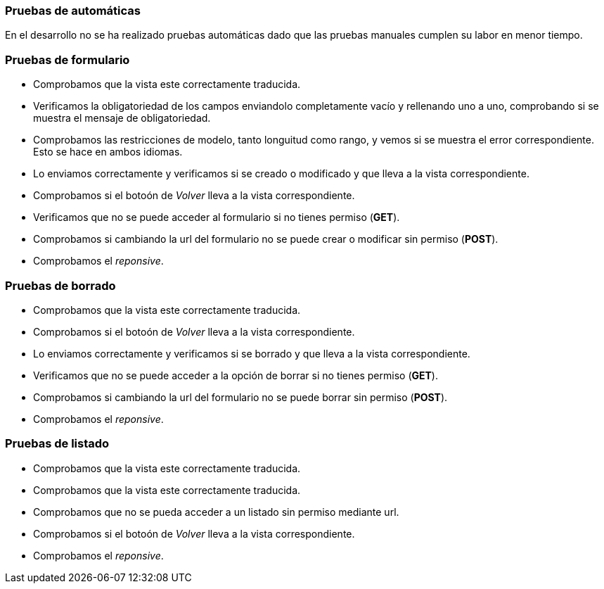 === Pruebas de automáticas
En el desarrollo no se ha realizado pruebas automáticas dado que las pruebas manuales cumplen su labor en menor tiempo. 

=== Pruebas de formulario

* Comprobamos que la vista este correctamente traducida.
* Verificamos la obligatoriedad de los campos enviandolo completamente vacío y rellenando uno a uno, comprobando si se muestra el mensaje de obligatoriedad.
* Comprobamos las restricciones de modelo, tanto longuitud como rango, y vemos si se muestra el error correspondiente. Esto se hace en ambos idiomas.
* Lo enviamos correctamente y verificamos si se creado o modificado y que lleva a la vista correspondiente.
* Comprobamos si el botoón de _Volver_ lleva a la vista correspondiente.
* Verificamos que no se puede acceder al formulario si no tienes permiso (**GET**).
* Comprobamos si cambiando la url del formulario no se puede crear o modificar sin permiso (**POST**).
* Comprobamos el _reponsive_.

=== Pruebas de borrado
* Comprobamos que la vista este correctamente traducida.
* Comprobamos si el botoón de _Volver_ lleva a la vista correspondiente.
* Lo enviamos correctamente y verificamos si se borrado y que lleva a la vista correspondiente.
* Verificamos que no se puede acceder a la opción de borrar si no tienes permiso (**GET**).
* Comprobamos si cambiando la url del formulario no se puede borrar sin permiso (**POST**).
* Comprobamos el _reponsive_.

=== Pruebas de listado
* Comprobamos que la vista este correctamente traducida.
* Comprobamos que la vista este correctamente traducida.
* Comprobamos que no se pueda acceder a un listado sin permiso mediante url.
* Comprobamos si el botoón de _Volver_ lleva a la vista correspondiente.
* Comprobamos el _reponsive_.